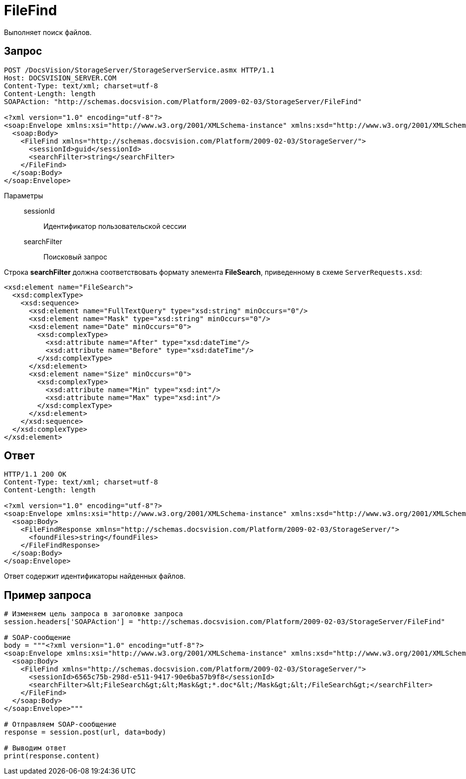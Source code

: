 = FileFind

Выполняет поиск файлов.

== Запрос

[source,charp]
----
POST /DocsVision/StorageServer/StorageServerService.asmx HTTP/1.1
Host: DOCSVISION_SERVER.COM
Content-Type: text/xml; charset=utf-8
Content-Length: length
SOAPAction: "http://schemas.docsvision.com/Platform/2009-02-03/StorageServer/FileFind"

<?xml version="1.0" encoding="utf-8"?>
<soap:Envelope xmlns:xsi="http://www.w3.org/2001/XMLSchema-instance" xmlns:xsd="http://www.w3.org/2001/XMLSchema" xmlns:soap="http://schemas.xmlsoap.org/soap/envelope/">
  <soap:Body>
    <FileFind xmlns="http://schemas.docsvision.com/Platform/2009-02-03/StorageServer/">
      <sessionId>guid</sessionId>
      <searchFilter>string</searchFilter>
    </FileFind>
  </soap:Body>
</soap:Envelope>
----

Параметры::
sessionId:::
Идентификатор пользовательской сессии
searchFilter:::
Поисковый запрос

Строка *searchFilter* должна соответствовать формату элемента *FileSearch*, приведенному в схеме `ServerRequests.xsd`:

[source,charp]
----
<xsd:element name="FileSearch">
  <xsd:complexType>
    <xsd:sequence>
      <xsd:element name="FullTextQuery" type="xsd:string" minOccurs="0"/>
      <xsd:element name="Mask" type="xsd:string" minOccurs="0"/>
      <xsd:element name="Date" minOccurs="0">
        <xsd:complexType>
          <xsd:attribute name="After" type="xsd:dateTime"/>
          <xsd:attribute name="Before" type="xsd:dateTime"/>
        </xsd:complexType>
      </xsd:element>
      <xsd:element name="Size" minOccurs="0">
        <xsd:complexType>
          <xsd:attribute name="Min" type="xsd:int"/>
          <xsd:attribute name="Max" type="xsd:int"/>
        </xsd:complexType>
      </xsd:element>
    </xsd:sequence>
  </xsd:complexType>
</xsd:element>
----

== Ответ

[source,charp]
----
HTTP/1.1 200 OK
Content-Type: text/xml; charset=utf-8
Content-Length: length

<?xml version="1.0" encoding="utf-8"?>
<soap:Envelope xmlns:xsi="http://www.w3.org/2001/XMLSchema-instance" xmlns:xsd="http://www.w3.org/2001/XMLSchema" xmlns:soap="http://schemas.xmlsoap.org/soap/envelope/">
  <soap:Body>
    <FileFindResponse xmlns="http://schemas.docsvision.com/Platform/2009-02-03/StorageServer/">
      <foundFiles>string</foundFiles>
    </FileFindResponse>
  </soap:Body>
</soap:Envelope>
----

Ответ содержит идентификаторы найденных файлов.

== Пример запроса

[source,charp]
----
# Изменяем цель запроса в заголовке запроса
session.headers['SOAPAction'] = "http://schemas.docsvision.com/Platform/2009-02-03/StorageServer/FileFind"

# SOAP-сообщение
body = """<?xml version="1.0" encoding="utf-8"?>
<soap:Envelope xmlns:xsi="http://www.w3.org/2001/XMLSchema-instance" xmlns:xsd="http://www.w3.org/2001/XMLSchema" xmlns:soap="http://schemas.xmlsoap.org/soap/envelope/">
  <soap:Body>
    <FileFind xmlns="http://schemas.docsvision.com/Platform/2009-02-03/StorageServer/">
      <sessionId>6565c75b-298d-e511-9417-90e6ba57b9f8</sessionId>
      <searchFilter>&lt;FileSearch&gt;&lt;Mask&gt;*.doc*&lt;/Mask&gt;&lt;/FileSearch&gt;</searchFilter>
    </FileFind>
  </soap:Body>
</soap:Envelope>"""

# Отправляем SOAP-сообщение
response = session.post(url, data=body)

# Выводим ответ
print(response.content)
----
